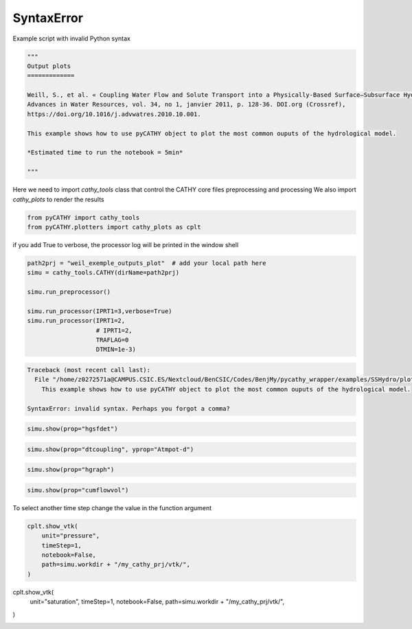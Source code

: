
.. DO NOT EDIT.
.. THIS FILE WAS AUTOMATICALLY GENERATED BY SPHINX-GALLERY.
.. TO MAKE CHANGES, EDIT THE SOURCE PYTHON FILE:
.. "content/SSHydro/plot_4_pyCATHY_outputs.py"
.. LINE NUMBERS ARE GIVEN BELOW.

.. only:: html

    .. note::
        :class: sphx-glr-download-link-note

        :ref:`Go to the end <sphx_glr_download_content_SSHydro_plot_4_pyCATHY_outputs.py>`
        to download the full example code

.. rst-class:: sphx-glr-example-title

.. _sphx_glr_content_SSHydro_plot_4_pyCATHY_outputs.py:


SyntaxError
===========

Example script with invalid Python syntax

.. GENERATED FROM PYTHON SOURCE LINES 1-16

.. code-block:: Python

    """
    Output plots
    =============

    Weill, S., et al. « Coupling Water Flow and Solute Transport into a Physically-Based Surface–Subsurface Hydrological Model ». 
    Advances in Water Resources, vol. 34, no 1, janvier 2011, p. 128‑36. DOI.org (Crossref), 
    https://doi.org/10.1016/j.advwatres.2010.10.001.

    This example shows how to use pyCATHY object to plot the most common ouputs of the hydrological model.

    *Estimated time to run the notebook = 5min*

    """






.. rst-class:: sphx-glr-script-out

 .. code-block:: none


    '\nOutput plots\n=============\n\nWeill, S., et al. « Coupling Water Flow and Solute Transport into a Physically-Based Surface–Subsurface Hydrological Model ». \nAdvances in Water Resources, vol. 34, no 1, janvier 2011, p. 128‑36. DOI.org (Crossref), \nhttps://doi.org/10.1016/j.advwatres.2010.10.001.\n\nThis example shows how to use pyCATHY object to plot the most common ouputs of the hydrological model.\n\n*Estimated time to run the notebook = 5min*\n\n'



.. GENERATED FROM PYTHON SOURCE LINES 17-19

Here we need to import `cathy_tools` class that control the CATHY core files preprocessing and processing
We also import `cathy_plots` to render the results

.. GENERATED FROM PYTHON SOURCE LINES 19-25

.. code-block:: Python


    from pyCATHY import cathy_tools
    from pyCATHY.plotters import cathy_plots as cplt










.. GENERATED FROM PYTHON SOURCE LINES 26-27

if you add True to verbose, the processor log will be printed in the window shell

.. GENERATED FROM PYTHON SOURCE LINES 27-39

.. code-block:: Python

    path2prj = "weil_exemple_outputs_plot"  # add your local path here
    simu = cathy_tools.CATHY(dirName=path2prj)

    simu.run_preprocessor()

    simu.run_processor(IPRT1=3,verbose=True)
    simu.run_processor(IPRT1=2,
                       # IPRT1=2, 
                       TRAFLAG=0
                       DTMIN=1e-3)




.. rst-class:: sphx-glr-script-out

.. code-block:: pytb

    Traceback (most recent call last):
      File "/home/z0272571a@CAMPUS.CSIC.ES/Nextcloud/BenCSIC/Codes/BenjMy/pycathy_wrapper/examples/SSHydro/plot_4_pyCATHY_outputs.py", line 9
        This example shows how to use pyCATHY object to plot the most common ouputs of the hydrological model.
                               
    SyntaxError: invalid syntax. Perhaps you forgot a comma?




.. GENERATED FROM PYTHON SOURCE LINES 40-42

.. code-block:: Python

    simu.show(prop="hgsfdet")


.. GENERATED FROM PYTHON SOURCE LINES 43-45

.. code-block:: Python

    simu.show(prop="dtcoupling", yprop="Atmpot-d")


.. GENERATED FROM PYTHON SOURCE LINES 46-48

.. code-block:: Python

    simu.show(prop="hgraph")


.. GENERATED FROM PYTHON SOURCE LINES 49-51

.. code-block:: Python

    simu.show(prop="cumflowvol")


.. GENERATED FROM PYTHON SOURCE LINES 52-53

To select another time step change the value in the function argument

.. GENERATED FROM PYTHON SOURCE LINES 53-60

.. code-block:: Python

    cplt.show_vtk(
        unit="pressure",
        timeStep=1,
        notebook=False,
        path=simu.workdir + "/my_cathy_prj/vtk/",
    )


.. GENERATED FROM PYTHON SOURCE LINES 61-67

cplt.show_vtk(
    unit="saturation",
    timeStep=1,
    notebook=False,
    path=simu.workdir + "/my_cathy_prj/vtk/",
)


.. rst-class:: sphx-glr-timing

   **Total running time of the script:** (0 minutes 0.001 seconds)


.. _sphx_glr_download_content_SSHydro_plot_4_pyCATHY_outputs.py:

.. only:: html

  .. container:: sphx-glr-footer sphx-glr-footer-example

    .. container:: sphx-glr-download sphx-glr-download-jupyter

      :download:`Download Jupyter notebook: plot_4_pyCATHY_outputs.ipynb <plot_4_pyCATHY_outputs.ipynb>`

    .. container:: sphx-glr-download sphx-glr-download-python

      :download:`Download Python source code: plot_4_pyCATHY_outputs.py <plot_4_pyCATHY_outputs.py>`


.. only:: html

 .. rst-class:: sphx-glr-signature

    `Gallery generated by Sphinx-Gallery <https://sphinx-gallery.github.io>`_
